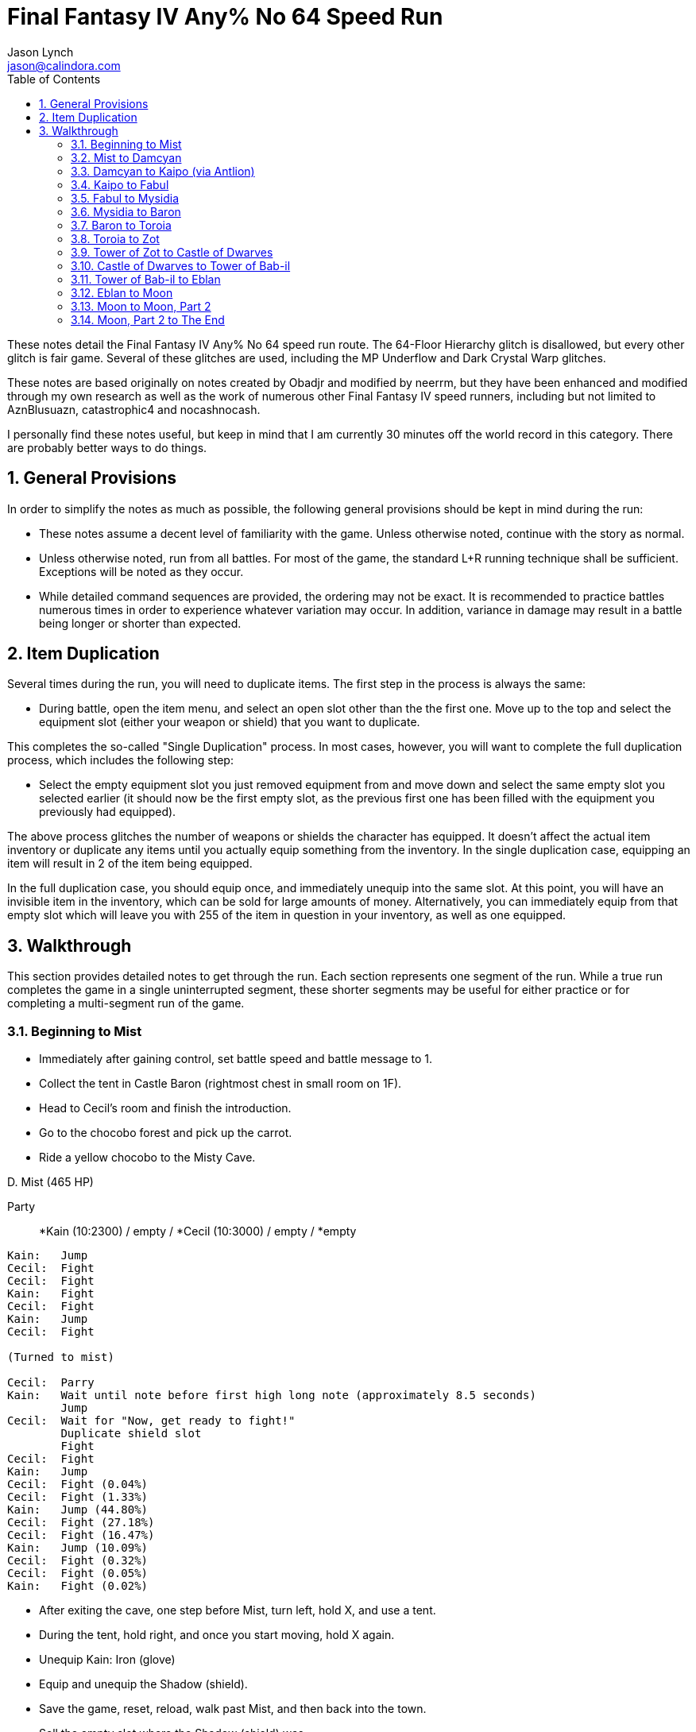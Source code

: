 = Final Fantasy IV Any% No 64 Speed Run
Jason Lynch <jason@calindora.com>
:numbered:
:toc:

These notes detail the Final Fantasy IV Any% No 64 speed run route. The 64-Floor
Hierarchy glitch is disallowed, but every other glitch is fair game. Several of
these glitches are used, including the MP Underflow and Dark Crystal Warp
glitches.

These notes are based originally on notes created by Obadjr and modified by
neerrm, but they have been enhanced and modified through my own research as well
as the work of numerous other Final Fantasy IV speed runners, including but not
limited to AznBlusuazn, catastrophic4 and nocashnocash.

I personally find these notes useful, but keep in mind that I am currently 30
minutes off the world record in this category. There are probably better ways
to do things.

== General Provisions

In order to simplify the notes as much as possible, the following general
provisions should be kept in mind during the run:

* These notes assume a decent level of familiarity with the game. Unless
  otherwise noted, continue with the story as normal.

* Unless otherwise noted, run from all battles. For most of the game, the
  standard L+R running technique shall be sufficient. Exceptions will be noted
  as they occur.

* While detailed command sequences are provided, the ordering may not be exact.
  It is recommended to practice battles numerous times in order to experience
  whatever variation may occur. In addition, variance in damage may result in a
  battle being longer or shorter than expected.

== Item Duplication

Several times during the run, you will need to duplicate items. The first step
in the process is always the same:

* During battle, open the item menu, and select an open slot other than the
  the first one. Move up to the top and select the equipment slot (either your
  weapon or shield) that you want to duplicate.

This completes the so-called "Single Duplication" process. In most cases,
however, you will want to complete the full duplication process, which includes
the following step:

* Select the empty equipment slot you just removed equipment from and move down
  and select the same empty slot you selected earlier (it should now be the
  first empty slot, as the previous first one has been filled with the equipment
  you previously had equipped).

The above process glitches the number of weapons or shields the character has
equipped. It doesn't affect the actual item inventory or duplicate any items
until you actually equip something from the inventory. In the single duplication
case, equipping an item will result in 2 of the item being equipped.

In the full duplication case, you should equip once, and immediately unequip
into the same slot. At this point, you will have an invisible item in the
inventory, which can be sold for large amounts of money. Alternatively, you can
immediately equip from that empty slot which will leave you with 255 of the item
in question in your inventory, as well as one equipped.

== Walkthrough

This section provides detailed notes to get through the run. Each section
represents one segment of the run. While a true run completes the game in a
single uninterrupted segment, these shorter segments may be useful for either
practice or for completing a multi-segment run of the game.

=== Beginning to Mist

* Immediately after gaining control, set battle speed and battle message to 1.
* Collect the tent in Castle Baron (rightmost chest in small room on 1F).
* Head to Cecil's room and finish the introduction.
* Go to the chocobo forest and pick up the carrot.
* Ride a yellow chocobo to the Misty Cave.

.D. Mist (465 HP)
****
Party:: *Kain (10:2300) / empty / *Cecil (10:3000) / empty / *empty
----
Kain:   Jump
Cecil:  Fight
Cecil:  Fight
Kain:   Fight
Cecil:  Fight
Kain:   Jump
Cecil:  Fight

(Turned to mist)

Cecil:  Parry
Kain:   Wait until note before first high long note (approximately 8.5 seconds)
        Jump
Cecil:  Wait for "Now, get ready to fight!"
        Duplicate shield slot
        Fight
Cecil:  Fight
Kain:   Jump
Cecil:  Fight (0.04%)
Cecil:  Fight (1.33%)
Kain:   Jump (44.80%)
Cecil:  Fight (27.18%)
Cecil:  Fight (16.47%)
Kain:   Jump (10.09%)
Cecil:  Fight (0.32%)
Cecil:  Fight (0.05%)
Kain:   Fight (0.02%)
----
****

* After exiting the cave, one step before Mist, turn left, hold X, and use a tent.
* During the tent, hold right, and once you start moving, hold X again.
* Unequip Kain: Iron (glove)
* Equip and unequip the Shadow (shield).
* Save the game, reset, reload, walk past Mist, and then back into the town.
* Sell the empty slot where the Shadow (shield) was.
* Buy 10 Dancing (dagger).
* Head to the northwest house and collect the Tiara and Change (rod).
* Exit the house and trigger the scene.

.Girl
****
Party:: *Kain (10:2650) / empty / *Cecil (11:3350) / empty / *empty
Inventory:: Move Dancing and Tiara to top left, Change to top right, and Carrot above Iron (glove).

Perform inventory management during Titan's animation. Wait for battle to end.
****

=== Mist to Damcyan

* Travel to Kaipo and enter the town.

.Officer/Soldiers
****
Party:: *empty / empty / *Cecil (11:3350) / empty / *empty
Shadow Party:: Kain (10:2650)

Use run buffering on Cecil's turn, and attack the soldiers.
****

* Switch rows and move Cecil up one slot. (Form, Left, Down, A, A)
* Equip Rydia: any/any/Tiara/any/any
* Visit Rosa in northeast house.
* Step to the right just before exiting Kaipo.
* Head to the Underground Waterway and recruit Tellah.
* Continue through the cave, collecting Darkness (sword) near the exit.

.Octomamm (2350HP)
****
Party:: Rydia (1:0) / *Cecil (11:3830) / Tellah (20:54873) / *empty / empty
Shadow Party:: Kain (11:3130)
Inventory:: Move Shadow (sword), Rod to bottom.
----
Cecil:  Equip Darkness
        Fight
Tellah: Equip Change
        Cast Lit-1
Rydia:  Equip Dancing
        Use Dancing
Cecil:  Fight
Tellah: If Rydia dead, Life1 Rydia, else Lit-1
Cecil:  Fight
Rydia:  Use Dancing
Tellah: If Rydia weak, Cure2 All, else Lit-1
Cecil:  Fight
Tellah: Equip Staff
        Life1/Cure2 Rydia if needed, else Stop Tellah
Cecil:  Inventory Management
        Fight
Rydia:  Use Dancing
Tellah: Parry
----
Repeat the last three commands until the battle is over. Attempt to do
inventory management during spell animations.
****

* Leave the cave and approach Damcyan, performing the optional clip if desired.

[TIP]
To skip the Damcyan bombing animation, as you step into the square between the
mountains before the last grass tile, continue to hold Up and hold X to access
the menu. Save and reload. You should be able to proceed without triggering the
animation. This saves a few seconds at most.

* Head to the top of the castle and watch the scene.

=== Damcyan to Kaipo (via Antlion)

* Travel to the Antlion cave and head directly to Antlion.
* If Rydia is dead, get Life1 directly along path.

.Antlion (1000HP)
****
Party:: Rydia (4:400) / *Cecil (11:4230) / Edward (5:388) / *empty / empty
Shadow Party:: Kain (11:3530) / Tellah (20:55273)
Inventory:: Move Dreamer to bottom (trashcan).
----
Cecil:  Parry
Edward: Equip Dancing
        Use Dancing
Rydia:  Use Dancing
Cecil:  Inventory Management
        Parry
Edward: Use Dancing
Cecil:  Parry
Rydia:  Use Dancing
----
****

* Leave the cave, return to Kaipo, and park directly to the left of the town.

=== Kaipo to Fabul

* Use SandRuby on Rosa.

.WaterHag
****
Party:: empty / *empty / Edward (6:888) / *empty / empty
Shadow Party:: Kain (11:4030) / Tellah (20:55773)

Hold down A to have Edward repeatedly Fight.
****

* Step to the left just before exiting Kaipo.
* Travel to Mt. Hobs and climb to the top.

.MomBomb (800HP, Grey: 100HP, Red: 50HP)
****
Party:: Rydia (6:900) / *Cecil (12:4730) / Edward (8:1688) / *Yang (10:2061) / Rosa (10:2139)
Shadow Party:: Kain (12:4830) / Tellah (20:56573)
Inventory:: Move TrashCan below Iron, Iron below TrashCan, Carrot down, Change down, Dancing Right
----
Edward: Use Dancing
Cecil:  Fight
Yang:   Fight
Rydia:  Use Dancing
Rosa:   Cure1 Rydia/Edward/Cecil/Yang
Edward: Use Dancing/Parry
Cecil:  Fight/Parry
Yang:   Inventory Management
        Wait for "Explode"
        Kick
Rydia:  Use Dancing (grey)
Edward: Use Dancing (grey)
Rosa:   Aim (red)
Cecil:  Fight (red)
Yang:   Fight (red)
----
Repeat the final sequence until the battle is over.
****

* Head down the other side of the mountain and go onward to Fabul.

=== Fabul to Mysidia

.Fabul Battles
****
Party:: empty / *Cecil (12:5222) / Edward (9:2180) / *Yang (10:2553) / empty
Shadow Party:: Kain (13:5322) / Tellah (20:57065) / Rosa (10:2631)

For the General/Fighters battles:

----
Edward: Run Buffer
        Use Dancing (Fighter)
Yang:   Fight
Cecil:  Fight
----

For the Weeper/Hag/Imp battles:

----
Edward: Use Dancing (Weeper)
Cecil:  Fight (WaterHag)
Yang:   Fight (Imp Cap.)
----

For the Gargoyle battle:

----
Edward: Use Dancing
----

If you have any remaining inventory management, complete it now during the
Retreat or Dancing animations.
****

.Kain
****
Party:: empty / *Cecil (13:6473) / empty / *empty / empty
Shadow Party:: Kain (13:6573) / Tellah (20:58316) / Rosa (11:3882)
----
Cecil:  Fight (Cecil)
----
****

* Leave the crystal room, and rest at the Inn.
* Equip Rydia: any/any/Cap/any/any
* Equip Cecil: Black/any/any/any/any
* Leave Fabul and board the ship.
* After the scenes, enter Mysidia.

=== Mysidia to Baron

* Buy 99 Cure2, 99 Life1, 99 Heal, 99 Ether1
* Buy 10 Gaea (helm), 10 Gaea (armor), 10 Silver, 1 Paladin (shield), 1 Paladin (arms)
* Talk to Elder.
* Travel to Mt. Ordeals, climb, and recruit Tellah.
* Make sure Porom gets hurt.
* Continue until even with final bridge.
* Equip Porom: any/any/Tiara/Gaea/Silver
* Equip Palom: any/Change/Gaea/Gaea/Silver
* Equip Tellah: any/any/Gaea/any/Silver
* Inventory: Cure2/Life/Heal/Ether1 to first four on left
* Fully heal party, except Porom.

.Milon (3100HP)
****
Party:: Porom (10:1957) / *Cecil (13:6473) / Palom (10:1957) / *empty / Tellah (20:58316)
Shadow Party:: Kain (13:6573) / empty / Rosa (11:3882) / Yang (11:3804) / Rydia (7:1392)
----
Cecil:  Use Cure2 Ghast
Palom:  Ice-1 Porom
Porom:  Run Buffer
        Twin
Tellah: Use Life Porom
Cecil:  Use Cure2 Ghast
Cecil:  Parry
Tellah: Wait 2 seconds
        Stop Cecil
Porom:  Run Buffer
        Fight Milon
Cecil:  Equip Darkness if doing TrashCan in next battle
        Half-use Heal
        Swap Heal and Carrot
----
****

* Fully heal the party, except Cecil.
* Piggy Cecil/Tellah.
* Switch rows.

.Milon Z (3000HP)
****
Party:: *Porom (11:2907) / Cecil (13:7423) / *Palom (11:2907) / empty / *Tellah (20:59266)
Shadow Party:: Kain (14:7523) / empty / Rosa (13:4832) / Yang (12:4754) / Rydia (9:2342)
Inventory:: Move Rod, Leather (helm), Leather (armor), IronRing, TrashCan to bottom. Move Paladin (shield), Gaea (helm) near top. Clear three near top spots.

For Milon Z, there are two options. Here is the TrashCan strat:

----
Cecil:  Fight Cecil (if needed)
Palom:  Ice-2 Porom
Porom:  Wait 1 second
        Twin
Tellah: Fight
Cecil:  Half-Use Ether1
        Swap Ether1 and TrashCan
        Item management during animations.
----

If TrashCan fails or you otherwise can't do it, use the following instead:

----
Cecil:  Fight
Cecil:  Fight
Porom:  Cure2 (item) Milon Z
Palom:  Twin
Tellah: If needed use Heal/Cure2, else Use Cure2 Milon Z
Cecil:  Inventory management during Flare/Comet
        Fight
Tellah: If needed use Heal/Cure2, else Use Cure2 Milon Z
Porom:  Use Cure2 Milon Z
Palom:  Twin
Cecil:  Inventory management during Flare/Comet
        Fight
----
Repeat the sequence if necessary.
****

* Enter the tomb.

.D.Knight (1000HP)
****
Party:: *empty / Cecil (1:0) / *empty / empty / *empty
Shadow Party:: Kain (14:8523) / empty / Rosa (13:5832) / Yang (13:5754) / Rydia (10:3342)
----
Cecil:  Equip Dancing
        Use Dancing
Cecil:  Equip Paladin (shield)
        Use Dancing
Cecil:  Use Dancing
Cecil:  Use Dancing
----
****

* Return to Mysidia via Chocobo.
* Talk to the Elder, and then go to Baron via Serpent Road.

=== Baron to Toroia

* Head to the back of the Inn and talk to Yang.

.Guards (200HP)
****
Party:: *Porom (12:3907) / Cecil (1:0) / *Palom (12:3907) / empty / Tellah (20:60266)
Shadow Party:: Kain (14:8523) / empty / Rosa (13:5832) / Yang (13:5754) / Rydia (10:3342)
----
Cecil:  Use Dancing
Palom:  Equip Dancing
        Use Dancing
----
****

.Yang
****
----
Cecil:  Parry
Palom:  Parry
Porom:  Parry
Tellah: Wait for first kick
        Equip Change
        Parry
Cecil:  Wait for second kick
        Fight
----
****

* Buy ThunderRod, IceClaw, Thunder (claw)
* Buy 10 Headband, 10 Karate
* Enter Old Water-way and head to Castle Baron 1F.
* Underflow Tellah's MP and heal Cecil/Tellah.
* Equip Porom: any/any/Gaea/any/any
* Equip Cecil: Legend/any/Headband/Karate/Paladin
* Equip Yang: Thunder/IceClaw/Headband/Karate/Silver

.Baigan (3500HP, 350HP, 350HP)
****
Party:: *Porom (12:3907) / Cecil (1:0) / *Palom (12:3907) / Yang (13:5754) / *Tellah (20:60266)
Shadow Party:: Kain (14:8523) / empty / Rosa (13:5832) / empty / Rydia (10:3342)
Optimal Alive:: Cecil, Tellah
Inventory:: Move Baron, Staff, Darkness (sword) to bottom. 
----
Cecil:  Cover Tellah
Yang:   Fight Porom/Yang
Palom:  Use Dancing Porom/Yang/Palom
Tellah: Meteo
Cecil:  Fight Porom/Yang/Palom
Cecil:  Inventory management during Meteo
----
****

* Life1 Yang and Cure2 Cecil/Tellah.
* Switch rows.

.Kainazzo (4000HP)
****
Party:: Porom (12:3907) / *Cecil (10:2410) / Palom (12:3907) / *Yang (13:5754) / Tellah (20:62676)
Shadow Party:: Kain (16:10933) / empty / Rosa (14:8242) / empty / Rydia (12:5752)
Optimal Alive:: Cecil, Tellah
Inventory:: Move Cloth, Dancing (single) to bottom.
----
Cecil:  Fight
Yang:   Fight
Tellah: Lit-3
Cecil:  Inventory management during Wave
        Cure2/Fight
Tellah: Lit-3
Cecil:  Inventory management during death
----
****

=== Toroia to Zot

* After the scene, head to Toroia and visit Edward.
* Ether1 Tellah.
* Cast Exit.
* Head north to Chocobo Forest, get a black chocobo, and travel to Cave Magnes.
* Walk to the crystal room.
* Equip Cid: any/any/Headband/Karate/Iron
* Talk to the Dark Elf. After the scene, talk to him again.

.Dark Elf (2000HP pre-change)
****
Party:: empty / *Cecil (13:5160) / Cid (20:26754) / *Yang (13:5754) / Tellah (21:65426)
Shadow Party:: Kain (17:13683) / empty / Rosa (15:10992) / empty / Rydia (13:8502)
Optimal Alive:: Cecil, Yang, Tellah
Inventory:: Consolidate empty spots. Clear four spots near top.
----
Cecil:  Fight
Yang:   Fight
Cid:    Fight
Tellah: Virus Cid
Cecil:  Fight
Yang:   Fight
Cecil:  Fight
Tellah: Wait for "ME CHANGE!"
        Weak Dark Dragon
Cecil:  Wait for Weak
        Fight
----
****

* After the battle, get the crystal and leave the crystal room.
* Cast Exit
* Head back to Toroia and visit the clerics.
* Cast Exit
* Board your airship and arrive at the Tower of Zot.

=== Tower of Zot to Castle of Dwarves

* Head to Fire (sword) chest and heal party except Cid.

.FlameDog
****
Party:: empty / *Cecil (14:7160) / Cid (20:26754) / *Yang (14:7754) / Tellah (21:67426)
Shadow Party:: Kain (17:15683) / empty / Rosa (16:12992) / empty / Rydia (14:10502)
Inventory:: Clear four spots on top right.
----
Cecil:  Fight
Yang:   Fight
Tellah: Ice-1
Cecil:  Fight
----
****

* Head to the top floor.
* Life1 Cecil/Yang/Tellah.
* Make sure three spots are clear near top.
* Underflow Tellah's magic and cure Cecil/Tellah.

.Magus Sisters (2200HP, 4300HP, 2500HP)
****
Party:: empty / *Cecil (14:7733) / Cid (20:26754) / *Yang (14:8327) / Tellah (21:67999)
Shadow Party:: Kain (17:16256) / empty / Rosa (16:13565) / empty / Rydia (15:11075)
Optimal Alive:: Cecil, Tellah
Inventory:: Move Legend, IceClaw to bottom.
----
Cecil:  Cover Tellah
Yang:   Wait for dialogue
        Duplicate IceClaw slot
        Fight Yang
Tellah: Equip ThunderRod
        Meteo
Cecil:  Single Duplicate weapon slot
        Cure2 Tellah else Parry
Yang:   Fight Yang
Cecil:  Wait for Meteo
        Inventory management
----
****

* Enter the door, head right and up and watch the scene.
* Talk to Kain, and watch the next scene.
* Cure party to full.
* Equip Cecil: Fire/any/any/any/any
* Equip Cecil: Dancing/any/any/any/any
* Equip Rosa: any/any/Gaea/Gaea/Silver
* Equip Kain: any/Fire/Headband/Karate/any
* Switch rows, Swap Kain/Cid, Swap Cecil/Rosa, Swap Yang/Cecil

.Valvalis (6000HP)
****
Party:: *Cid (20:26754) / Rosa (18:18065) / *Kain (19:20756) / Cecil (16:12233) / *Yang (14:8327)
Shadow Party:: empty / empty / empty / empty / Rydia (16:15575)
Inventory:: Move Wind, Silver, Gaea (armor), Headband, Karate to bottom.
* If for some reason your Kain is only level 18, only jump every other turn.
* Wait on Cecil for Kain's jump to finish.
----
Kain:   Jump
Cecil:  Wait for Jump
        Use Dancing
Yang:   Fight
Rosa:   Slow
Cid:    Fight
Kain:   Jump
Cecil:  Use Dancing
Yang:   Fight
Rosa:   Slow
Cid:    Fight/Parry
Kain:   Jump
Cecil:  Wait for Jump
        Use Dancing
Yang:   Fight
Rosa:   Cure2 Cecil/Heal/Parry
Cid:    Fight
Kain:   Jump
Cecil:  Use Dancing
Yang:   Fight
Rosa:   Cure2 Cecil/Heal/Parry
Cid:    Fight/Parry
Kain:   Jump
----
****

* After the scenes, exit Castle Baron and head to Agart.
* Use Magma on the well, and go underground.

=== Castle of Dwarves to Tower of Bab-il

* Swap Cid/Cecil, Swap Rosa/Cid
* Recommend a safety save at this point.
* Head inside the castle and talk to the king.

.Calbrena (Orange: 300HP, Blue: 1000HP)
****
Party:: *Cecil (17:14133) / empty / *Kain (19:22656) / Rosa (18:19965) / *Yang (15:10227)
Shadow Party:: empty / Cid (20:28654) / empty / empty / Rydia (16:17475)
----
Kain:   Jump Blue
Cecil:  Use Dancing Orange
Yang:   Fight Cecil's Orange/other Orange
Rosa:   Slow
Cecil:  Use Dancing Kain's Blue/other Blue
Kain:   Jump Blue
Yang:   Fight Orange
Rosa:   Cure2 Cecil if below 650, else Mute
Cecil:  Use Dancing Blue
Yang:   Fight Orange
----
Attempt to kill the last blue and the last orange at the same time.
****

.Golbez (2000HP)
****
Party:: *Cecil (17:15633) / Rydia (17:18975) / *Kain (19:24156) / Rosa (19:21465) / *Yang (16:11727)
Shadow Party:: Cid (20:30154)
Inventory:: Move Change, Prisoner, Tiara to top. Move Dancing (single), Wind, Silver, Gaea (armor), Headband, Karate to bottom.
----
Kain:   Run Buffer
        Jump
Cecil:  Equip Fire (sword)
        Inventory management
        Wait until "And you, Cecil!"
        Fight
Kain:   Fight
Cecil:  Fight
Rydia:  Parry
----
****

* Cast Warp to get crystal.
* Buy 10 Rune
* Get Strength (ring) from top floor of right tower.
* Heal at the pot in the underground.
* Walk to the Tower of Bab-il.

=== Tower of Bab-il to Eblan

* Go to 3F, get the CatClaw.
* Equip Yang: any/CatClaw/any/any/any
* Equip Kain: any/any/any/any/Strength
* Equip Rydia: Change/any/Tiara/Prisoner/Rune
* Equip Rosa: any/any/any/any/Rune
* Swap Kain/Yang
* Head to just before Lugae.
* Fully heal the party.
* Advance on Lugae.

.Dr. Lugae (Dr. Lugae: 4416HP, Balnab: 4000HP)
Party:: *Cecil (19:22299) / Rydia (19:25641) / *Yang (16:11727) / Rosa (19:21465) / *Kain (21:30822)
Shadow Party:: Cid (21:36820)
Inventory:: Move Darkness, Silver, Whip, Fire, Prisoner to bottom.
****
----
Yang:   Fight Balnab (hold A)
Cecil:  Equip Dancing
        Use Dancing Lugae
Kain:   Jump Lugae
Rydia:  Inventory management
        Wait for "Beat them up!"
        Titan
Rosa:   Cure2 non-critical/Parry
Yang:   Fight Lugae
Cecil:  Use Dancing Lugae
Kain:   Jump Lugae
Yang:   Fight Balnab
Rosa:   Parry
Cecil:  Use Dancing Lugae
----
****

.Lugae (6600HP)
****
----
Yang:   Fight
Cecil:  Use Dancing
Kain:   Jump
Rydia:  Titan
Rosa:   Life1
Yang:   Fight
Cecil:  Life1 Rosa/Use Dancing
Kain:   Jump
Rosa:   Parry/Life1/Cure2
Yang:   Fight
Rydia:  Titan
----
****

* After the battle, return to the cannon room.

.Dark Imps
****
Party:: *Cecil (20:25299) / Rydia (19:28641) / *Yang (17:14727) / Rosa (19:24465) / *Kain (21:33822)
Shadow Party:: Cid (22:39820)
----
Yang:   Fight
Cecil:  Fight
Kain:   Fight
Rydia:  Ice-1
----
****

* Watch the scene, then leave the tower.
* After the next scene, travel to Baron and talk to Cid's assistants.
* Pick up the hovercraft, travel to the Eblan Island and enter the cave.

=== Eblan to Moon

* Buy Ice (shield)
* Buy IceBrand, Blizzard
* Proceed through the cave to meet Edge.
* Equip Edge: CatClaw/CatClaw/any/any/any
* Swap Rydia/Edge, Swap Edge/Kain, Swap Kain/Rosa.
* Head through the tower to meet Edge's parents.

.K. Eblan/Q. Eblan
****
Party:: *Cecil (20:26463) / Rosa (20:25629) / *Rydia (19:29805) / Kain (22:34986) / *Edge (25:64777)
Shadow Party:: Cid (20:26754)
Inventory:: Leave two empty spots near top right. Move Dancing (single), CatClaw, Fire, Short, Paladin (shield) to bottom. Move Dancing to top right.
----
Edge:   Parry
Kain:   Equip Blizzard
        Parry
Rydia:  Parry
Cecil:  Equip IceBrand/Ice (shield)
        Parry
----
At this point, simply wait the battle out. Edge can dart extra blades, and take
advantage of the time to complete any inventory management.
****

.Rubicant (25200HP)
****
----
Edge:   Flood
Kain:   Run Buffer
        Jump
Rydia:  Ice-2
Cecil:  Fight
Rosa:   Cure
----
Detailed strategy forthcoming. Need to unequip Change if possible.
****

* Enter the crystal room and exit the tower.
* Fly to the Castle of Dwarves and talk to Cid.
* Unequip Kain: Strength
* Cast Exit.
* Fly to Land of Monsters and save before entering.
* Proceed through the cave to the Town of Monsters.
* Get the rat tail.
* Cast Exit.
* Fly to the Sealed Cave.
* Fly back to the Castle of Dwarves and go to the throne room.
* Cast Exit.
* Fly to the overworld and switch airships, taking the hovercraft to Mythril.
* Exchange the rat tail for Adamant.
* Fly to Mysidia and watch the scene.
* Fly to Kokkol and get Excalbur.
* Fly back to the surface, switch to the Big Whale and fly to the moon.

=== Moon to Moon, Part 2

* Fly to the Hummingway Cave
* Buy: 50+ Elixir
* Go to the Crystal Palace and recruit FuSoYa.
* Return to Earth and enter the Giant.
* Head to Passage inside the Giant.
* Cure party to maximum and underflow FuSoYa's MP.
* Equip Rydia: Dancing/any/any/any/any
* Equip FuSoYa: Change/any/Gaea/any/Rune
* Equip Rosa: Lunar/any/Wizard/any/any
* Swap Cecil/Edge, Swap Rydia/FuSoYa, Swap Rydia/Cecil
* Head to the save point and save.

.Searcher/Beamer/(D. Machin)
****
Party:: *Edge (25:69777) / Rosa (21:30629) / *FuSoYa (50:1007865) / Cecil (21:31463) / *Rydia (20:34805)
Shadow Party:: Kain (22:39986) / Cid (20:31754)
* FuSoYa casts Quake.
* Repeat: Fight Searcher/Weak D. Machin/Fight
* Use Life on D. Machin once or twice.
* Kill at least 15 dragons.
* Cecil duplicates weapon slot.
* Cast Weak on Searcher.
* Kill everyone but Edge.
* Finish battle.
****

* Elixir Edge if necessary.
* Equip Cecil: Excalbur/any/any/any/any
* Head to the Elements battle.
* Move Excalbur and Elixir to top of inventory.

.Elements (65000HP)
****
Party:: *Edge (48:716977) / Rosa (21:30629) / *FuSoYa (50:1007865) / Cecil (21:31463) / Rydia (20:34805)
Shadow Party:: Kain (48:687186) / Cid (46:678954)
----
Edge:   Dart Excalbur
FuSoYa: Fire3
Rydia:  Use Dancing Rydia
Rosa:   Slow
Cecil:  Cover Rosa
Edge:   Dart Excalbur
FuSoYa: Wall FuSoYa
Edge:   Dart Excalbur
Rosa:   Elixir/Slow
Cecil:  Elixir
FuSoYa: Ice3 FuSoYa
Edge:   Dart Excalbur
Cecil:  Elixir
Edge:   Wait for Ice3
        Dart Excalbur
----
****

* Revive Cecil if dead.
* Elixir Edge/FuSoYa/Cecil.
* Swap FuSoYa/Cecil

.CPU/Attacker/Defender (CPU: 20000HP, Attacker: 2000HP, Defender: 2000HP)
****
Party:: *Edge (48:730310) / Rosa (21:30629) / *Cecil (23:44796) / FuSoYa (50:1021198) / *Rydia (20:34805)
Shadow Party:: Kain (48:700519) / Cid (46:692287)
----
Edge:   Dart Excalbur CPU
Cecil:  Fight CPU
FuSoYa: Quake
Cecil:  Fight CPU
Edge:   Dart Excalbur CPU
FuSoYa: Quake
----
****

* Board the Big Whale and head back to the moon.

=== Moon, Part 2 to The End

* Descend into the Lunar Subterrane.
* Pick up the Protect Ring in the cave before B5.
* Unequip Edge: Bandanna/Bl.Belt
* Equip Cecil: any/any/Bandanna/Bl.Belt/Strength
* Equip Kain: any/any/Headband/Karate/any
* Equip Edge: any/any/Samurai/Samurai/Protect
* Change rows, Swap Edge/Rosa, Swap Kain/Rydia
* Proceed to the Lunar Core.
* Use Smoke against Red Dragons.

* Party: 2 front, Rosa/Kain/Cecil/Rydia/Edge
Rosa/Edge/Cecil/Rydia/Kain 3 front

.Zeromus (~61000HP+)
****
----
Cecil:  Use Crystal
Rosa:   Bersk Cecil
Kain:   Parry??
Edge:   Dart Excalbur
Rydia:  Use Dancing
Kain:   FIght



Rosa:   Berserk Kain
Edge:   Dart
Rydia:  Ice1
Cecil:  Parry
Rosa:   Elixir Kain/Edge
Edge:   Dart

BIG BANG

Cecil:  Elixir Edge
Edge:   Dart/Elixir
Cecil:  Elixir Kain
Edge:   Dart
Edge:   Elixir Kain
Edge:   Dart
Kain:   Elixir Edge

BIG BANG

Edge:   Elixir Edge
Kain:   Elixir Kain
Edge:   Dart
Kain:   Elixir Nuked
Edge:   Dart

BIG BANG

Kain:   Elixir Edge
Edge:   Dart
Kain:   Elixir Kain
Edge:   Dart
----
* For the rest of the battle, Kain heals and Edge does the damage. Improvise.
* Once he begins casting Meteo, it will take 2 darts/2 attacks or 3 darts to kill him.
****
